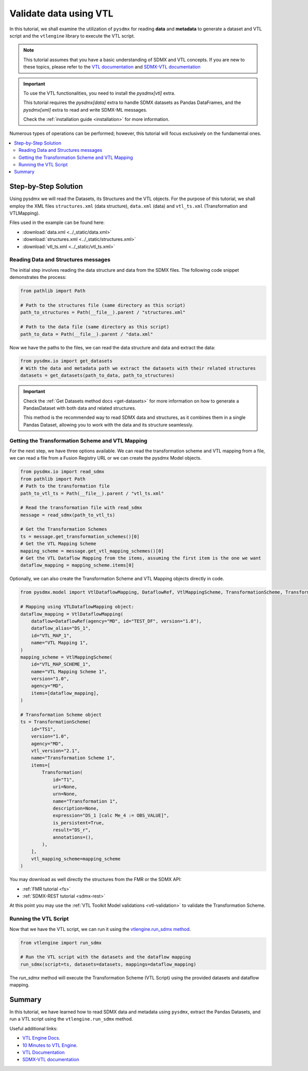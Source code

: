 .. _vtl-handling:

Validate data using VTL
=======================

In this tutorial, we shall examine the utilization of ``pysdmx``
for reading **data** and **metadata** to generate a dataset and VTL script
and the ``vtlengine`` library to execute the VTL script.

.. note::
    This tutorial assumes that you have a basic understanding of SDMX and VTL concepts.
    If you are new to these topics, please refer to the
    `VTL documentation <https://sdmx-twg.github.io/vtl/2.1/html/index.html>`_ and
    `SDMX-VTL documentation <https://sdmx.org/wp-content/uploads/SDMX_3-1-0_SECTION_2_FINAL.pdf#page=143>`_


.. important::
    To use the VTL functionalities, you need to install the `pysdmx[vtl]` extra.

    This tutorial requires the `pysdmx[data]` extra to handle SDMX datasets as Pandas DataFrames,
    and the `pysdmx[xml]` extra to read and write SDMX-ML messages.

    Check the :ref:`installation guide <installation>` for more information.

Numerous types of operations can be performed; however, this
tutorial will focus exclusively on the fundamental ones.

.. contents::
   :local:
   :depth: 2

Step-by-Step Solution
---------------------

Using pysdmx we will read the Datasets, its Structures and the VTL objects. For the purpose of this tutorial, we shall employ the XML files
``structures.xml`` (data structure), ``data.xml`` (data) and ``vtl_ts.xml`` (Transformation and VTLMapping).

Files used in the example can be found here:

- :download:`data.xml <../_static/data.xml>`
- :download:`structures.xml <../_static/structures.xml>`
- :download:`vtl_ts.xml <../_static/vtl_ts.xml>`

Reading Data and Structures messages
^^^^^^^^^^^^^^^^^^^^^^^^^^^^^^^^^^^^

The initial step involves reading the data structure and data from the
SDMX files. The following code snippet demonstrates the process:

.. code-block:: python


    from pathlib import Path

    # Path to the structures file (same directory as this script)
    path_to_structures = Path(__file__).parent / "structures.xml"

    # Path to the data file (same directory as this script)
    path_to_data = Path(__file__).parent / "data.xml"

Now we have the paths to the files, we can read the data structure and data
and extract the data:

.. code-block:: python

    from pysdmx.io import get_datasets
    # With the data and metadata path we extract the datasets with their related structures
    datasets = get_datasets(path_to_data, path_to_structures)

.. important::

    Check the :ref:`Get Datasets method docs <get-datasets>` for more information on how to generate a PandasDataset
    with both data and related structures.

    This method is the recommended way to read SDMX data and structures, as it combines them in a
    single Pandas Dataset, allowing you to work with the data and its structure seamlessly.


Getting the Transformation Scheme and VTL Mapping
^^^^^^^^^^^^^^^^^^^^^^^^^^^^^^^^^^^^^^^^^^^^^^^^^
For the next step, we have three options available.
We can read the transformation scheme and VTL mapping from a file,
we can read a file from a Fusion Registry URL or we can create the pysdmx Model objects.

.. code-block:: python

    from pysdmx.io import read_sdmx
    from pathlib import Path
    # Path to the transformation file
    path_to_vtl_ts = Path(__file__).parent / "vtl_ts.xml"

    # Read the transformation file with read_sdmx
    message = read_sdmx(path_to_vtl_ts)

    # Get the Transformation Schemes
    ts = message.get_transformation_schemes()[0]
    # Get the VTL Mapping Scheme
    mapping_scheme = message.get_vtl_mapping_schemes()[0]
    # Get the VTL Dataflow Mapping from the items, assuming the first item is the one we want
    dataflow_mapping = mapping_scheme.items[0]

Optionally, we can also create the Transformation Scheme and VTL Mapping objects directly in code.

.. code-block:: python

    from pysdmx.model import VtlDataflowMapping, DataflowRef, VtlMappingScheme, TransformationScheme, Transformation

    # Mapping using VTLDataflowMapping object:
    dataflow_mapping = VtlDataflowMapping(
        dataflow=DataflowRef(agency="MD", id="TEST_DF", version="1.0"),
        dataflow_alias="DS_1",
        id="VTL_MAP_1",
        name="VTL Mapping 1",
    )
    mapping_scheme = VtlMappingScheme(
        id="VTL_MAP_SCHEME_1",
        name="VTL Mapping Scheme 1",
        version="1.0",
        agency="MD",
        items=[dataflow_mapping],
    )

    # Transformation Scheme object
    ts = TransformationScheme(
        id="TS1",
        version="1.0",
        agency="MD",
        vtl_version="2.1",
        name="Transformation Scheme 1",
        items=[
            Transformation(
                id="T1",
                uri=None,
                urn=None,
                name="Transformation 1",
                description=None,
                expression="DS_1 [calc Me_4 := OBS_VALUE]",
                is_persistent=True,
                result="DS_r",
                annotations=(),
            ),
        ],
        vtl_mapping_scheme=mapping_scheme
    )

You may download as well directly the structures from the FMR or the SDMX API:

- :ref:`FMR tutorial <fs>`
- :ref:`SDMX-REST tutorial <sdmx-rest>`

At this point you may use the :ref:`VTL Toolkit Model validations <vtl-validation>` to validate the Transformation Scheme.

Running the VTL Script
^^^^^^^^^^^^^^^^^^^^^^

.. _run_sdmx:

Now that we have the VTL script, we can run it using the
`vtlengine.run_sdmx method <https://docs.vtlengine.meaningfuldata.eu/api.html#vtlengine.run_sdmx>`_.

.. code-block:: python

    from vtlengine import run_sdmx

    # Run the VTL script with the datasets and the dataflow mapping
    run_sdmx(script=ts, datasets=datasets, mappings=dataflow_mapping)

The `run_sdmx` method will execute the Transformation Scheme (VTL Script) using the provided
datasets and dataflow mapping.

Summary
-------

In this tutorial, we have learned how to read SDMX data and metadata using ``pysdmx``,
extract the Pandas Datasets, and run a VTL script using the ``vtlengine.run_sdmx`` method.

Useful additional links:

- `VTL Engine Docs <https://docs.vtlengine.meaningfuldata.eu>`_.
- `10 Minutes to VTL Engine <https://docs.vtlengine.meaningfuldata.eu/walkthrough.html>`_.
- `VTL Documentation <https://sdmx-twg.github.io/vtl/2.1/html/index.html>`_
- `SDMX-VTL documentation <https://sdmx.org/wp-content/uploads/SDMX_3-1-0_SECTION_2_FINAL.pdf#page=143>`_
